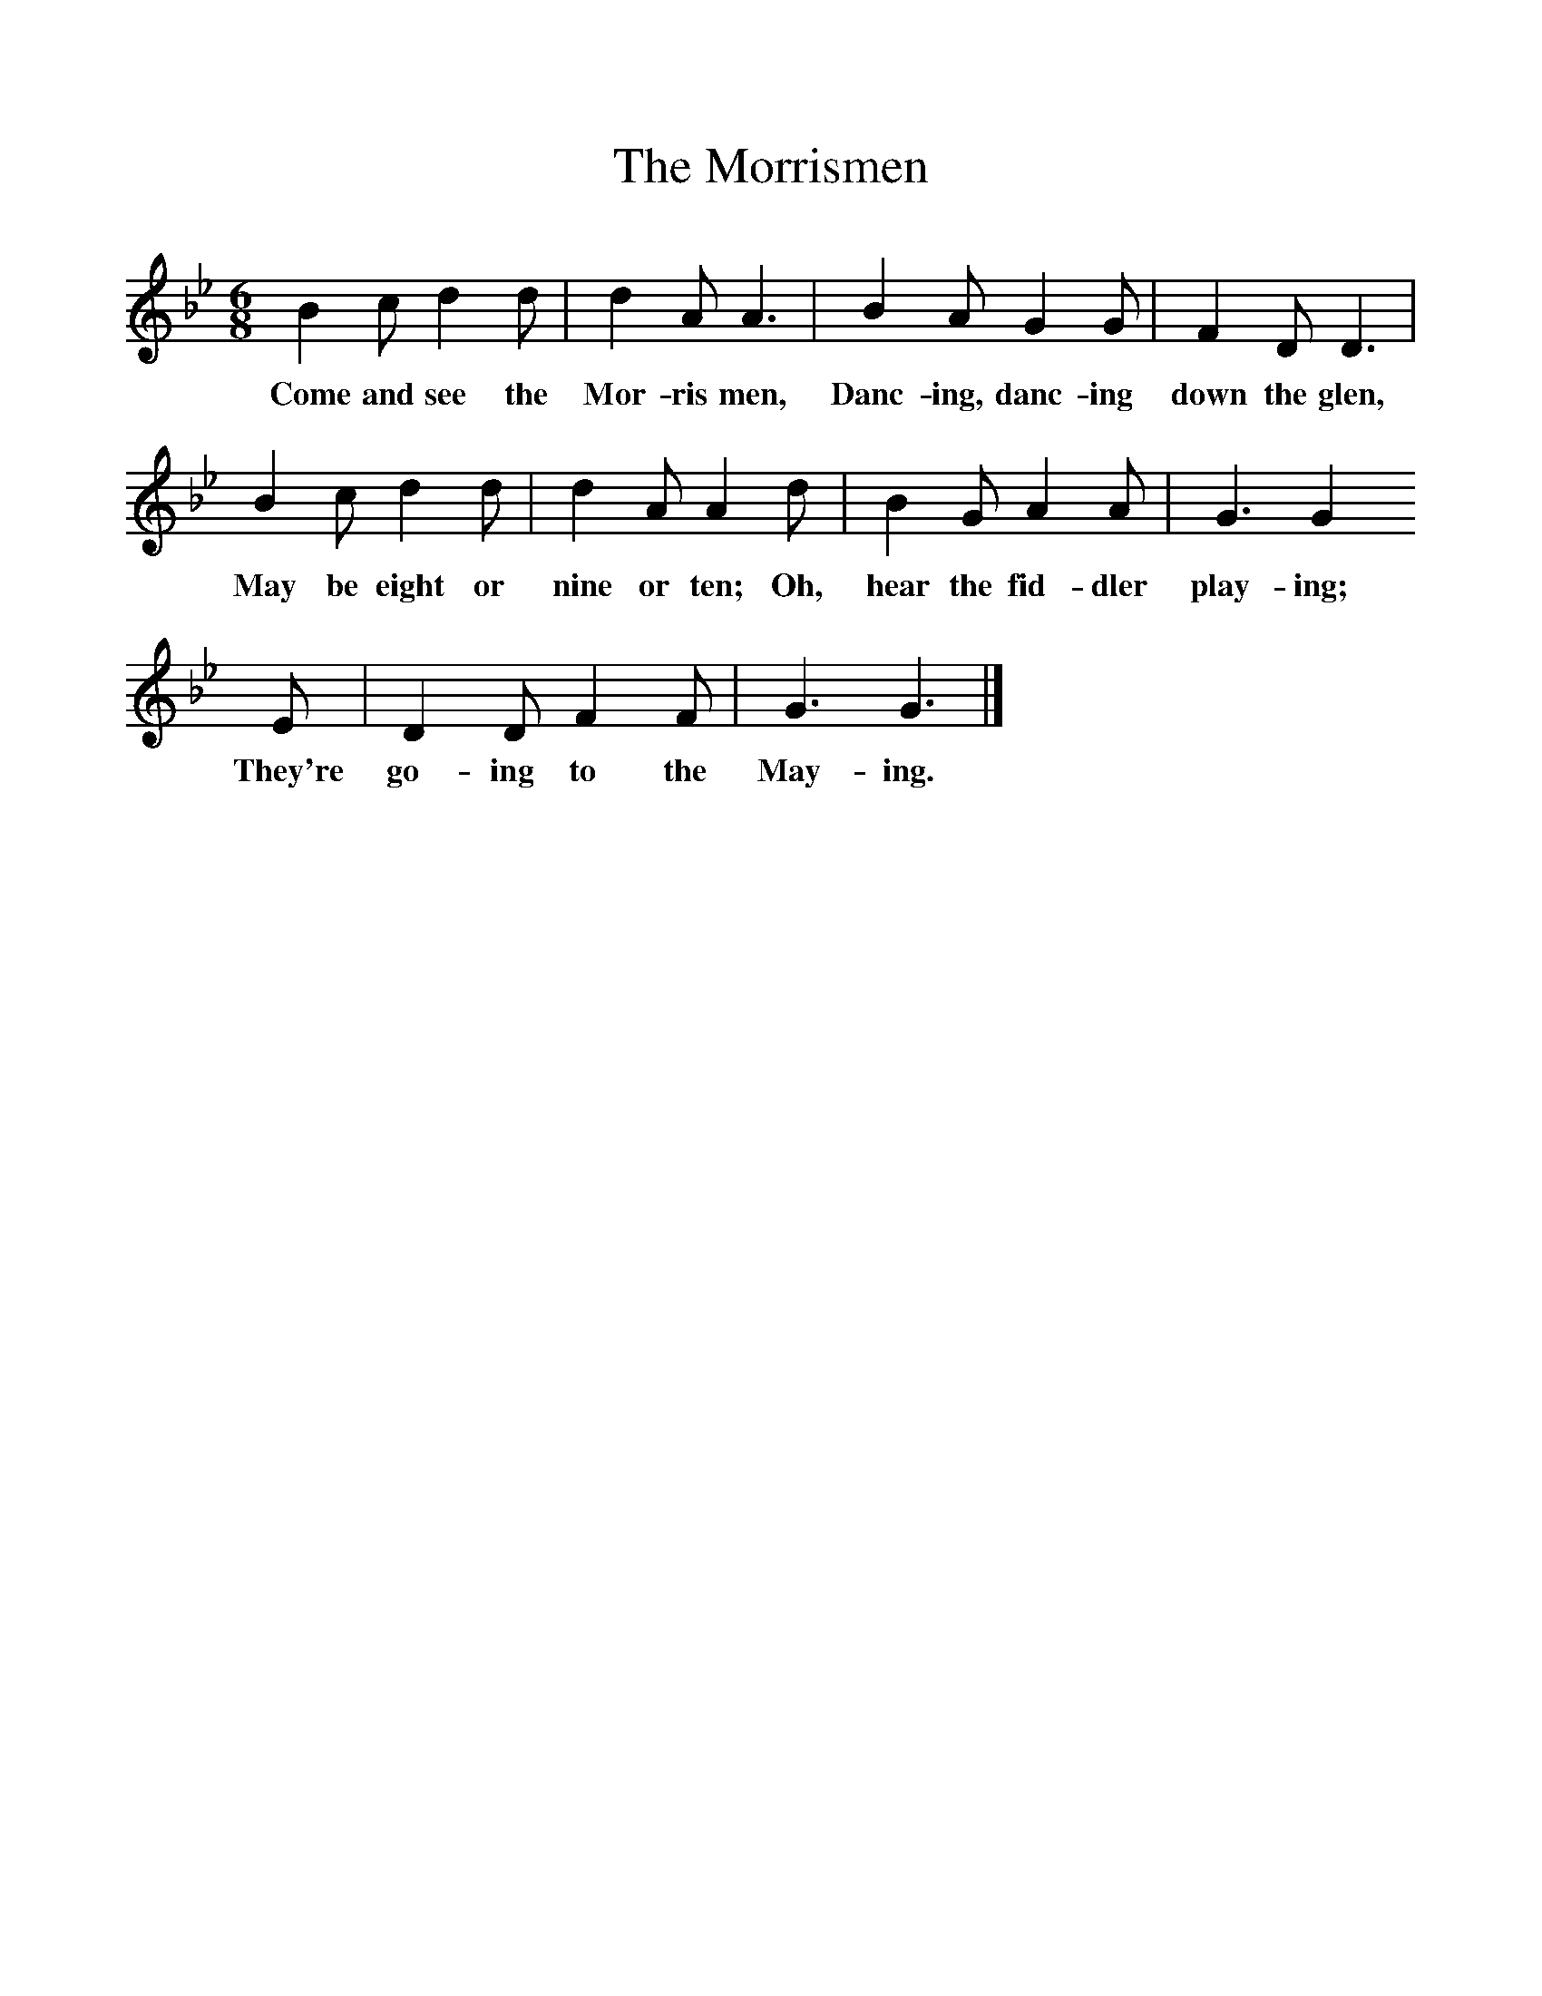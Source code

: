 %%scale 1
X:1     %Music
T:The Morrismen
B:Singing Together, Summer 1971, BBC Publications
F:http://www.folkinfo.org/songs
M:6/8     %Meter
L:1/8     %
K:Bb
B2 c d2 d |d2 A A3 |B2 A G2 G |F2 D D3 |
w:Come and see the Mor-ris men, Danc-ing, danc-ing down the glen, 
B2 c d2 d |d2 A A2 d |B2 G A2 A |G3 G2 
w:May be eight or nine or ten; Oh, hear the fid-dler play-ing; 
E |D2 D F2 F |G3 G3 |]
w:They're  go-ing to the May-ing.